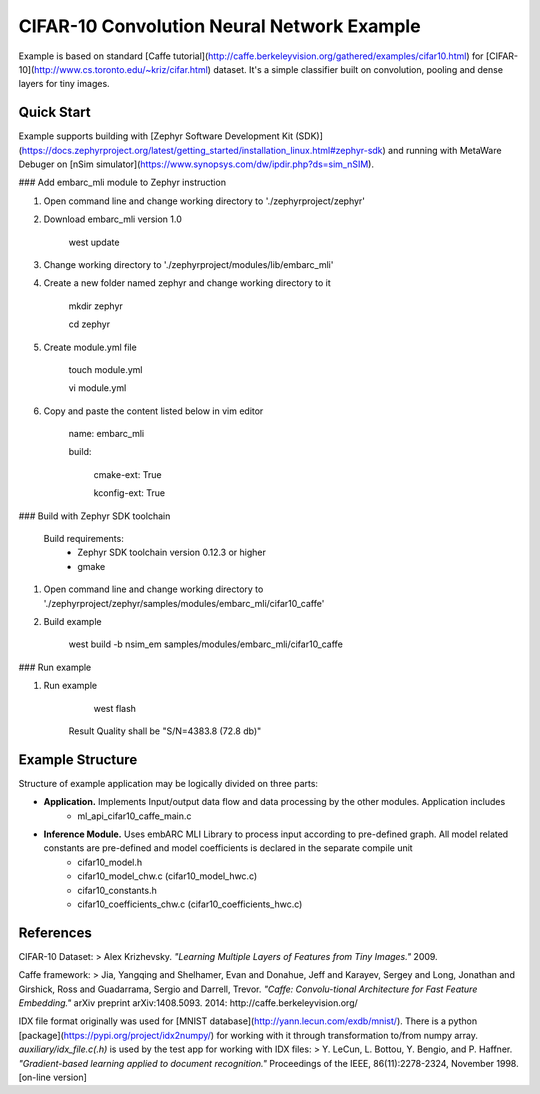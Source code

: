 CIFAR-10 Convolution Neural Network Example 
==============================================
Example is based on standard [Caffe tutorial](http://caffe.berkeleyvision.org/gathered/examples/cifar10.html) for [CIFAR-10](http://www.cs.toronto.edu/~kriz/cifar.html) dataset. It's a simple classifier built on convolution, pooling and dense layers for tiny images.


Quick Start
--------------

Example supports building with [Zephyr Software Development Kit (SDK)](https://docs.zephyrproject.org/latest/getting_started/installation_linux.html#zephyr-sdk) and running with MetaWare Debuger on [nSim simulator](https://www.synopsys.com/dw/ipdir.php?ds=sim_nSIM).

### Add embarc_mli module to Zephyr instruction

1. Open command line and change working directory to './zephyrproject/zephyr'

2. Download embarc_mli version 1.0

        west update

3. Change working directory to './zephyrproject/modules/lib/embarc_mli'

4. Create a new folder named zephyr and change working directory to it

        mkdir zephyr

        cd zephyr

5. Create module.yml file

        touch module.yml

        vi module.yml

6. Copy and paste the content listed below in vim editor

        name: embarc_mli

        build:

            cmake-ext: True

            kconfig-ext: True

### Build with Zephyr SDK toolchain

    Build requirements:
        - Zephyr SDK toolchain version 0.12.3 or higher
        - gmake

1. Open command line and change working directory to './zephyrproject/zephyr/samples/modules/embarc_mli/cifar10_caffe'

2. Build example

        west build -b nsim_em samples/modules/embarc_mli/cifar10_caffe 

### Run example

1. Run example 

        west flash

    Result Quality shall be "S/N=4383.8     (72.8 db)"

Example Structure
--------------------
Structure of example application may be logically divided on three parts:

* **Application.** Implements Input/output data flow and data processing by the other modules. Application includes
   * ml_api_cifar10_caffe_main.c
* **Inference Module.** Uses embARC MLI Library to process input according to pre-defined graph. All model related constants are pre-defined and model coefficients is declared in the separate compile unit 
   * cifar10_model.h
   * cifar10_model_chw.c (cifar10_model_hwc.c)
   * cifar10_constants.h
   * cifar10_coefficients_chw.c (cifar10_coefficients_hwc.c)

References
----------------------------
CIFAR-10 Dataset:
> Alex Krizhevsky. *"Learning Multiple Layers of Features from Tiny Images."* 2009.

Caffe framework:
> Jia, Yangqing and Shelhamer, Evan and Donahue, Jeff and Karayev, Sergey and Long, Jonathan and Girshick, Ross and Guadarrama, Sergio and Darrell, Trevor. *"Caffe: Convolu-tional Architecture for Fast Feature Embedding."* arXiv preprint arXiv:1408.5093. 2014: http://caffe.berkeleyvision.org/

IDX file format originally was used for [MNIST database](http://yann.lecun.com/exdb/mnist/). There is a python [package](https://pypi.org/project/idx2numpy/) for working with it through transformation to/from numpy array. *auxiliary/idx_file.c(.h)* is used by the test app for working with IDX files:
> Y. LeCun, L. Bottou, Y. Bengio, and P. Haffner. *"Gradient-based learning applied to document recognition."* Proceedings of the IEEE, 86(11):2278-2324, November 1998. [on-line version]
